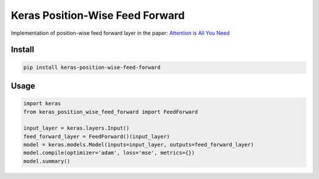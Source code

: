 
Keras Position-Wise Feed Forward
================================


.. image:: https://travis-ci.org/CyberZHG/keras-position-wise-feed-forward.svg
   :target: https://travis-ci.org/CyberZHG/keras-position-wise-feed-forward
   :alt: Travis


.. image:: https://coveralls.io/repos/github/CyberZHG/keras-position-wise-feed-forward/badge.svg?branch=master
   :target: https://coveralls.io/github/CyberZHG/keras-position-wise-feed-forward
   :alt: Coverage


Implementation of position-wise feed forward layer in the paper: `Attention is All You Need <https://arxiv.org/pdf/1706.03762.pdf>`_

Install
-------

.. code-block:: bash

   pip install keras-position-wise-feed-forward

Usage
-----

.. code-block:: python

   import keras
   from keras_position_wise_feed_forward import FeedForward

   input_layer = keras.layers.Input()
   feed_forward_layer = FeedForward()(input_layer)
   model = keras.models.Model(inputs=input_layer, outputs=feed_forward_layer)
   model.compile(optimizer='adam', loss='mse', metrics={})
   model.summary()

